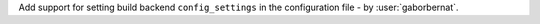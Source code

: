 Add support for setting build backend ``config_settings`` in the configuration file - by :user:`gaborbernat`.
